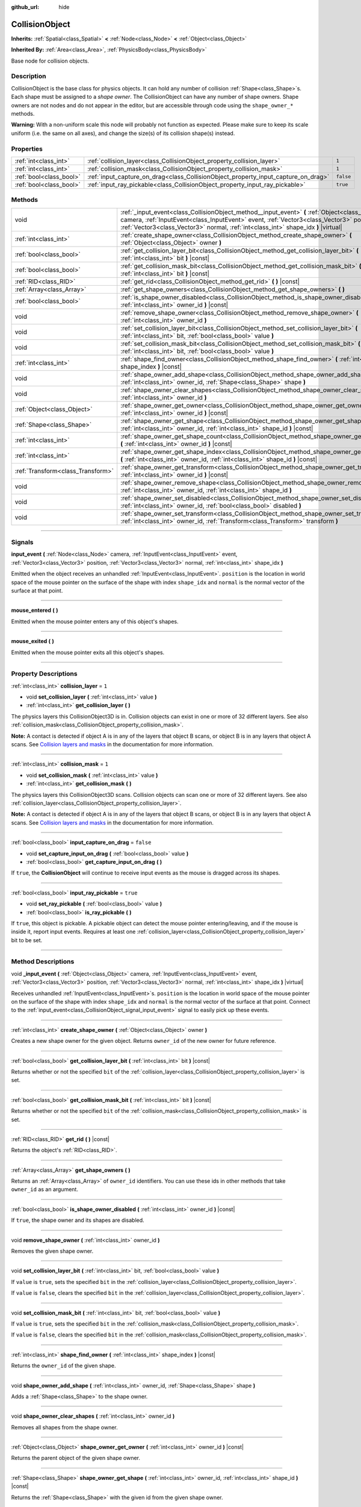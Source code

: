 :github_url: hide

.. DO NOT EDIT THIS FILE!!!
.. Generated automatically from Godot engine sources.
.. Generator: https://github.com/godotengine/godot/tree/3.6/doc/tools/make_rst.py.
.. XML source: https://github.com/godotengine/godot/tree/3.6/doc/classes/CollisionObject.xml.

.. _class_CollisionObject:

CollisionObject
===============

**Inherits:** :ref:`Spatial<class_Spatial>` **<** :ref:`Node<class_Node>` **<** :ref:`Object<class_Object>`

**Inherited By:** :ref:`Area<class_Area>`, :ref:`PhysicsBody<class_PhysicsBody>`

Base node for collision objects.

.. rst-class:: classref-introduction-group

Description
-----------

CollisionObject is the base class for physics objects. It can hold any number of collision :ref:`Shape<class_Shape>`\ s. Each shape must be assigned to a *shape owner*. The CollisionObject can have any number of shape owners. Shape owners are not nodes and do not appear in the editor, but are accessible through code using the ``shape_owner_*`` methods.

\ **Warning:** With a non-uniform scale this node will probably not function as expected. Please make sure to keep its scale uniform (i.e. the same on all axes), and change the size(s) of its collision shape(s) instead.

.. rst-class:: classref-reftable-group

Properties
----------

.. table::
   :widths: auto

   +-------------------------+------------------------------------------------------------------------------------+-----------+
   | :ref:`int<class_int>`   | :ref:`collision_layer<class_CollisionObject_property_collision_layer>`             | ``1``     |
   +-------------------------+------------------------------------------------------------------------------------+-----------+
   | :ref:`int<class_int>`   | :ref:`collision_mask<class_CollisionObject_property_collision_mask>`               | ``1``     |
   +-------------------------+------------------------------------------------------------------------------------+-----------+
   | :ref:`bool<class_bool>` | :ref:`input_capture_on_drag<class_CollisionObject_property_input_capture_on_drag>` | ``false`` |
   +-------------------------+------------------------------------------------------------------------------------+-----------+
   | :ref:`bool<class_bool>` | :ref:`input_ray_pickable<class_CollisionObject_property_input_ray_pickable>`       | ``true``  |
   +-------------------------+------------------------------------------------------------------------------------+-----------+

.. rst-class:: classref-reftable-group

Methods
-------

.. table::
   :widths: auto

   +-----------------------------------+-----------------------------------------------------------------------------------------------------------------------------------------------------------------------------------------------------------------------------------------------------------------------------------+
   | void                              | :ref:`_input_event<class_CollisionObject_method__input_event>` **(** :ref:`Object<class_Object>` camera, :ref:`InputEvent<class_InputEvent>` event, :ref:`Vector3<class_Vector3>` position, :ref:`Vector3<class_Vector3>` normal, :ref:`int<class_int>` shape_idx **)** |virtual| |
   +-----------------------------------+-----------------------------------------------------------------------------------------------------------------------------------------------------------------------------------------------------------------------------------------------------------------------------------+
   | :ref:`int<class_int>`             | :ref:`create_shape_owner<class_CollisionObject_method_create_shape_owner>` **(** :ref:`Object<class_Object>` owner **)**                                                                                                                                                          |
   +-----------------------------------+-----------------------------------------------------------------------------------------------------------------------------------------------------------------------------------------------------------------------------------------------------------------------------------+
   | :ref:`bool<class_bool>`           | :ref:`get_collision_layer_bit<class_CollisionObject_method_get_collision_layer_bit>` **(** :ref:`int<class_int>` bit **)** |const|                                                                                                                                                |
   +-----------------------------------+-----------------------------------------------------------------------------------------------------------------------------------------------------------------------------------------------------------------------------------------------------------------------------------+
   | :ref:`bool<class_bool>`           | :ref:`get_collision_mask_bit<class_CollisionObject_method_get_collision_mask_bit>` **(** :ref:`int<class_int>` bit **)** |const|                                                                                                                                                  |
   +-----------------------------------+-----------------------------------------------------------------------------------------------------------------------------------------------------------------------------------------------------------------------------------------------------------------------------------+
   | :ref:`RID<class_RID>`             | :ref:`get_rid<class_CollisionObject_method_get_rid>` **(** **)** |const|                                                                                                                                                                                                          |
   +-----------------------------------+-----------------------------------------------------------------------------------------------------------------------------------------------------------------------------------------------------------------------------------------------------------------------------------+
   | :ref:`Array<class_Array>`         | :ref:`get_shape_owners<class_CollisionObject_method_get_shape_owners>` **(** **)**                                                                                                                                                                                                |
   +-----------------------------------+-----------------------------------------------------------------------------------------------------------------------------------------------------------------------------------------------------------------------------------------------------------------------------------+
   | :ref:`bool<class_bool>`           | :ref:`is_shape_owner_disabled<class_CollisionObject_method_is_shape_owner_disabled>` **(** :ref:`int<class_int>` owner_id **)** |const|                                                                                                                                           |
   +-----------------------------------+-----------------------------------------------------------------------------------------------------------------------------------------------------------------------------------------------------------------------------------------------------------------------------------+
   | void                              | :ref:`remove_shape_owner<class_CollisionObject_method_remove_shape_owner>` **(** :ref:`int<class_int>` owner_id **)**                                                                                                                                                             |
   +-----------------------------------+-----------------------------------------------------------------------------------------------------------------------------------------------------------------------------------------------------------------------------------------------------------------------------------+
   | void                              | :ref:`set_collision_layer_bit<class_CollisionObject_method_set_collision_layer_bit>` **(** :ref:`int<class_int>` bit, :ref:`bool<class_bool>` value **)**                                                                                                                         |
   +-----------------------------------+-----------------------------------------------------------------------------------------------------------------------------------------------------------------------------------------------------------------------------------------------------------------------------------+
   | void                              | :ref:`set_collision_mask_bit<class_CollisionObject_method_set_collision_mask_bit>` **(** :ref:`int<class_int>` bit, :ref:`bool<class_bool>` value **)**                                                                                                                           |
   +-----------------------------------+-----------------------------------------------------------------------------------------------------------------------------------------------------------------------------------------------------------------------------------------------------------------------------------+
   | :ref:`int<class_int>`             | :ref:`shape_find_owner<class_CollisionObject_method_shape_find_owner>` **(** :ref:`int<class_int>` shape_index **)** |const|                                                                                                                                                      |
   +-----------------------------------+-----------------------------------------------------------------------------------------------------------------------------------------------------------------------------------------------------------------------------------------------------------------------------------+
   | void                              | :ref:`shape_owner_add_shape<class_CollisionObject_method_shape_owner_add_shape>` **(** :ref:`int<class_int>` owner_id, :ref:`Shape<class_Shape>` shape **)**                                                                                                                      |
   +-----------------------------------+-----------------------------------------------------------------------------------------------------------------------------------------------------------------------------------------------------------------------------------------------------------------------------------+
   | void                              | :ref:`shape_owner_clear_shapes<class_CollisionObject_method_shape_owner_clear_shapes>` **(** :ref:`int<class_int>` owner_id **)**                                                                                                                                                 |
   +-----------------------------------+-----------------------------------------------------------------------------------------------------------------------------------------------------------------------------------------------------------------------------------------------------------------------------------+
   | :ref:`Object<class_Object>`       | :ref:`shape_owner_get_owner<class_CollisionObject_method_shape_owner_get_owner>` **(** :ref:`int<class_int>` owner_id **)** |const|                                                                                                                                               |
   +-----------------------------------+-----------------------------------------------------------------------------------------------------------------------------------------------------------------------------------------------------------------------------------------------------------------------------------+
   | :ref:`Shape<class_Shape>`         | :ref:`shape_owner_get_shape<class_CollisionObject_method_shape_owner_get_shape>` **(** :ref:`int<class_int>` owner_id, :ref:`int<class_int>` shape_id **)** |const|                                                                                                               |
   +-----------------------------------+-----------------------------------------------------------------------------------------------------------------------------------------------------------------------------------------------------------------------------------------------------------------------------------+
   | :ref:`int<class_int>`             | :ref:`shape_owner_get_shape_count<class_CollisionObject_method_shape_owner_get_shape_count>` **(** :ref:`int<class_int>` owner_id **)** |const|                                                                                                                                   |
   +-----------------------------------+-----------------------------------------------------------------------------------------------------------------------------------------------------------------------------------------------------------------------------------------------------------------------------------+
   | :ref:`int<class_int>`             | :ref:`shape_owner_get_shape_index<class_CollisionObject_method_shape_owner_get_shape_index>` **(** :ref:`int<class_int>` owner_id, :ref:`int<class_int>` shape_id **)** |const|                                                                                                   |
   +-----------------------------------+-----------------------------------------------------------------------------------------------------------------------------------------------------------------------------------------------------------------------------------------------------------------------------------+
   | :ref:`Transform<class_Transform>` | :ref:`shape_owner_get_transform<class_CollisionObject_method_shape_owner_get_transform>` **(** :ref:`int<class_int>` owner_id **)** |const|                                                                                                                                       |
   +-----------------------------------+-----------------------------------------------------------------------------------------------------------------------------------------------------------------------------------------------------------------------------------------------------------------------------------+
   | void                              | :ref:`shape_owner_remove_shape<class_CollisionObject_method_shape_owner_remove_shape>` **(** :ref:`int<class_int>` owner_id, :ref:`int<class_int>` shape_id **)**                                                                                                                 |
   +-----------------------------------+-----------------------------------------------------------------------------------------------------------------------------------------------------------------------------------------------------------------------------------------------------------------------------------+
   | void                              | :ref:`shape_owner_set_disabled<class_CollisionObject_method_shape_owner_set_disabled>` **(** :ref:`int<class_int>` owner_id, :ref:`bool<class_bool>` disabled **)**                                                                                                               |
   +-----------------------------------+-----------------------------------------------------------------------------------------------------------------------------------------------------------------------------------------------------------------------------------------------------------------------------------+
   | void                              | :ref:`shape_owner_set_transform<class_CollisionObject_method_shape_owner_set_transform>` **(** :ref:`int<class_int>` owner_id, :ref:`Transform<class_Transform>` transform **)**                                                                                                  |
   +-----------------------------------+-----------------------------------------------------------------------------------------------------------------------------------------------------------------------------------------------------------------------------------------------------------------------------------+

.. rst-class:: classref-section-separator

----

.. rst-class:: classref-descriptions-group

Signals
-------

.. _class_CollisionObject_signal_input_event:

.. rst-class:: classref-signal

**input_event** **(** :ref:`Node<class_Node>` camera, :ref:`InputEvent<class_InputEvent>` event, :ref:`Vector3<class_Vector3>` position, :ref:`Vector3<class_Vector3>` normal, :ref:`int<class_int>` shape_idx **)**

Emitted when the object receives an unhandled :ref:`InputEvent<class_InputEvent>`. ``position`` is the location in world space of the mouse pointer on the surface of the shape with index ``shape_idx`` and ``normal`` is the normal vector of the surface at that point.

.. rst-class:: classref-item-separator

----

.. _class_CollisionObject_signal_mouse_entered:

.. rst-class:: classref-signal

**mouse_entered** **(** **)**

Emitted when the mouse pointer enters any of this object's shapes.

.. rst-class:: classref-item-separator

----

.. _class_CollisionObject_signal_mouse_exited:

.. rst-class:: classref-signal

**mouse_exited** **(** **)**

Emitted when the mouse pointer exits all this object's shapes.

.. rst-class:: classref-section-separator

----

.. rst-class:: classref-descriptions-group

Property Descriptions
---------------------

.. _class_CollisionObject_property_collision_layer:

.. rst-class:: classref-property

:ref:`int<class_int>` **collision_layer** = ``1``

.. rst-class:: classref-property-setget

- void **set_collision_layer** **(** :ref:`int<class_int>` value **)**
- :ref:`int<class_int>` **get_collision_layer** **(** **)**

The physics layers this CollisionObject3D is in. Collision objects can exist in one or more of 32 different layers. See also :ref:`collision_mask<class_CollisionObject_property_collision_mask>`.

\ **Note:** A contact is detected if object A is in any of the layers that object B scans, or object B is in any layers that object A scans. See `Collision layers and masks <../tutorials/physics/physics_introduction.html#collision-layers-and-masks>`__ in the documentation for more information.

.. rst-class:: classref-item-separator

----

.. _class_CollisionObject_property_collision_mask:

.. rst-class:: classref-property

:ref:`int<class_int>` **collision_mask** = ``1``

.. rst-class:: classref-property-setget

- void **set_collision_mask** **(** :ref:`int<class_int>` value **)**
- :ref:`int<class_int>` **get_collision_mask** **(** **)**

The physics layers this CollisionObject3D scans. Collision objects can scan one or more of 32 different layers. See also :ref:`collision_layer<class_CollisionObject_property_collision_layer>`.

\ **Note:** A contact is detected if object A is in any of the layers that object B scans, or object B is in any layers that object A scans. See `Collision layers and masks <../tutorials/physics/physics_introduction.html#collision-layers-and-masks>`__ in the documentation for more information.

.. rst-class:: classref-item-separator

----

.. _class_CollisionObject_property_input_capture_on_drag:

.. rst-class:: classref-property

:ref:`bool<class_bool>` **input_capture_on_drag** = ``false``

.. rst-class:: classref-property-setget

- void **set_capture_input_on_drag** **(** :ref:`bool<class_bool>` value **)**
- :ref:`bool<class_bool>` **get_capture_input_on_drag** **(** **)**

If ``true``, the **CollisionObject** will continue to receive input events as the mouse is dragged across its shapes.

.. rst-class:: classref-item-separator

----

.. _class_CollisionObject_property_input_ray_pickable:

.. rst-class:: classref-property

:ref:`bool<class_bool>` **input_ray_pickable** = ``true``

.. rst-class:: classref-property-setget

- void **set_ray_pickable** **(** :ref:`bool<class_bool>` value **)**
- :ref:`bool<class_bool>` **is_ray_pickable** **(** **)**

If ``true``, this object is pickable. A pickable object can detect the mouse pointer entering/leaving, and if the mouse is inside it, report input events. Requires at least one :ref:`collision_layer<class_CollisionObject_property_collision_layer>` bit to be set.

.. rst-class:: classref-section-separator

----

.. rst-class:: classref-descriptions-group

Method Descriptions
-------------------

.. _class_CollisionObject_method__input_event:

.. rst-class:: classref-method

void **_input_event** **(** :ref:`Object<class_Object>` camera, :ref:`InputEvent<class_InputEvent>` event, :ref:`Vector3<class_Vector3>` position, :ref:`Vector3<class_Vector3>` normal, :ref:`int<class_int>` shape_idx **)** |virtual|

Receives unhandled :ref:`InputEvent<class_InputEvent>`\ s. ``position`` is the location in world space of the mouse pointer on the surface of the shape with index ``shape_idx`` and ``normal`` is the normal vector of the surface at that point. Connect to the :ref:`input_event<class_CollisionObject_signal_input_event>` signal to easily pick up these events.

.. rst-class:: classref-item-separator

----

.. _class_CollisionObject_method_create_shape_owner:

.. rst-class:: classref-method

:ref:`int<class_int>` **create_shape_owner** **(** :ref:`Object<class_Object>` owner **)**

Creates a new shape owner for the given object. Returns ``owner_id`` of the new owner for future reference.

.. rst-class:: classref-item-separator

----

.. _class_CollisionObject_method_get_collision_layer_bit:

.. rst-class:: classref-method

:ref:`bool<class_bool>` **get_collision_layer_bit** **(** :ref:`int<class_int>` bit **)** |const|

Returns whether or not the specified ``bit`` of the :ref:`collision_layer<class_CollisionObject_property_collision_layer>` is set.

.. rst-class:: classref-item-separator

----

.. _class_CollisionObject_method_get_collision_mask_bit:

.. rst-class:: classref-method

:ref:`bool<class_bool>` **get_collision_mask_bit** **(** :ref:`int<class_int>` bit **)** |const|

Returns whether or not the specified ``bit`` of the :ref:`collision_mask<class_CollisionObject_property_collision_mask>` is set.

.. rst-class:: classref-item-separator

----

.. _class_CollisionObject_method_get_rid:

.. rst-class:: classref-method

:ref:`RID<class_RID>` **get_rid** **(** **)** |const|

Returns the object's :ref:`RID<class_RID>`.

.. rst-class:: classref-item-separator

----

.. _class_CollisionObject_method_get_shape_owners:

.. rst-class:: classref-method

:ref:`Array<class_Array>` **get_shape_owners** **(** **)**

Returns an :ref:`Array<class_Array>` of ``owner_id`` identifiers. You can use these ids in other methods that take ``owner_id`` as an argument.

.. rst-class:: classref-item-separator

----

.. _class_CollisionObject_method_is_shape_owner_disabled:

.. rst-class:: classref-method

:ref:`bool<class_bool>` **is_shape_owner_disabled** **(** :ref:`int<class_int>` owner_id **)** |const|

If ``true``, the shape owner and its shapes are disabled.

.. rst-class:: classref-item-separator

----

.. _class_CollisionObject_method_remove_shape_owner:

.. rst-class:: classref-method

void **remove_shape_owner** **(** :ref:`int<class_int>` owner_id **)**

Removes the given shape owner.

.. rst-class:: classref-item-separator

----

.. _class_CollisionObject_method_set_collision_layer_bit:

.. rst-class:: classref-method

void **set_collision_layer_bit** **(** :ref:`int<class_int>` bit, :ref:`bool<class_bool>` value **)**

If ``value`` is ``true``, sets the specified ``bit`` in the :ref:`collision_layer<class_CollisionObject_property_collision_layer>`.

If ``value`` is ``false``, clears the specified ``bit`` in the :ref:`collision_layer<class_CollisionObject_property_collision_layer>`.

.. rst-class:: classref-item-separator

----

.. _class_CollisionObject_method_set_collision_mask_bit:

.. rst-class:: classref-method

void **set_collision_mask_bit** **(** :ref:`int<class_int>` bit, :ref:`bool<class_bool>` value **)**

If ``value`` is ``true``, sets the specified ``bit`` in the :ref:`collision_mask<class_CollisionObject_property_collision_mask>`.

If ``value`` is ``false``, clears the specified ``bit`` in the :ref:`collision_mask<class_CollisionObject_property_collision_mask>`.

.. rst-class:: classref-item-separator

----

.. _class_CollisionObject_method_shape_find_owner:

.. rst-class:: classref-method

:ref:`int<class_int>` **shape_find_owner** **(** :ref:`int<class_int>` shape_index **)** |const|

Returns the ``owner_id`` of the given shape.

.. rst-class:: classref-item-separator

----

.. _class_CollisionObject_method_shape_owner_add_shape:

.. rst-class:: classref-method

void **shape_owner_add_shape** **(** :ref:`int<class_int>` owner_id, :ref:`Shape<class_Shape>` shape **)**

Adds a :ref:`Shape<class_Shape>` to the shape owner.

.. rst-class:: classref-item-separator

----

.. _class_CollisionObject_method_shape_owner_clear_shapes:

.. rst-class:: classref-method

void **shape_owner_clear_shapes** **(** :ref:`int<class_int>` owner_id **)**

Removes all shapes from the shape owner.

.. rst-class:: classref-item-separator

----

.. _class_CollisionObject_method_shape_owner_get_owner:

.. rst-class:: classref-method

:ref:`Object<class_Object>` **shape_owner_get_owner** **(** :ref:`int<class_int>` owner_id **)** |const|

Returns the parent object of the given shape owner.

.. rst-class:: classref-item-separator

----

.. _class_CollisionObject_method_shape_owner_get_shape:

.. rst-class:: classref-method

:ref:`Shape<class_Shape>` **shape_owner_get_shape** **(** :ref:`int<class_int>` owner_id, :ref:`int<class_int>` shape_id **)** |const|

Returns the :ref:`Shape<class_Shape>` with the given id from the given shape owner.

.. rst-class:: classref-item-separator

----

.. _class_CollisionObject_method_shape_owner_get_shape_count:

.. rst-class:: classref-method

:ref:`int<class_int>` **shape_owner_get_shape_count** **(** :ref:`int<class_int>` owner_id **)** |const|

Returns the number of shapes the given shape owner contains.

.. rst-class:: classref-item-separator

----

.. _class_CollisionObject_method_shape_owner_get_shape_index:

.. rst-class:: classref-method

:ref:`int<class_int>` **shape_owner_get_shape_index** **(** :ref:`int<class_int>` owner_id, :ref:`int<class_int>` shape_id **)** |const|

Returns the child index of the :ref:`Shape<class_Shape>` with the given id from the given shape owner.

.. rst-class:: classref-item-separator

----

.. _class_CollisionObject_method_shape_owner_get_transform:

.. rst-class:: classref-method

:ref:`Transform<class_Transform>` **shape_owner_get_transform** **(** :ref:`int<class_int>` owner_id **)** |const|

Returns the shape owner's :ref:`Transform<class_Transform>`.

.. rst-class:: classref-item-separator

----

.. _class_CollisionObject_method_shape_owner_remove_shape:

.. rst-class:: classref-method

void **shape_owner_remove_shape** **(** :ref:`int<class_int>` owner_id, :ref:`int<class_int>` shape_id **)**

Removes a shape from the given shape owner.

.. rst-class:: classref-item-separator

----

.. _class_CollisionObject_method_shape_owner_set_disabled:

.. rst-class:: classref-method

void **shape_owner_set_disabled** **(** :ref:`int<class_int>` owner_id, :ref:`bool<class_bool>` disabled **)**

If ``true``, disables the given shape owner.

.. rst-class:: classref-item-separator

----

.. _class_CollisionObject_method_shape_owner_set_transform:

.. rst-class:: classref-method

void **shape_owner_set_transform** **(** :ref:`int<class_int>` owner_id, :ref:`Transform<class_Transform>` transform **)**

Sets the :ref:`Transform<class_Transform>` of the given shape owner.

.. |virtual| replace:: :abbr:`virtual (This method should typically be overridden by the user to have any effect.)`
.. |const| replace:: :abbr:`const (This method has no side effects. It doesn't modify any of the instance's member variables.)`
.. |vararg| replace:: :abbr:`vararg (This method accepts any number of arguments after the ones described here.)`
.. |static| replace:: :abbr:`static (This method doesn't need an instance to be called, so it can be called directly using the class name.)`
